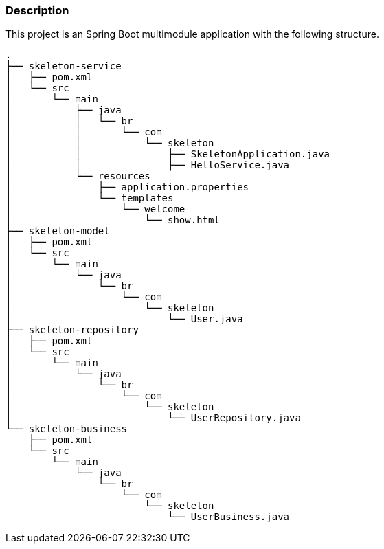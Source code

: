 === Description

This project is an Spring Boot multimodule application with the following structure.

[source]
----
.
├── skeleton-service
│   ├── pom.xml
│   └── src
│       └── main
│           ├── java
│           │   └── br
│           │       └── com
│           │           └── skeleton
│           │               ├── SkeletonApplication.java
│           │               ├── HelloService.java
│           └── resources
│               ├── application.properties
│               └── templates
│                   └── welcome
│                       └── show.html
├── skeleton-model
│   ├── pom.xml
│   └── src
│       └── main
│           └── java
│               └── br
│                   └── com
│                       └── skeleton
│                           └── User.java
├── skeleton-repository
│   ├── pom.xml
│   └── src
│       └── main
│           └── java
│               └── br
│                   └── com
│                       └── skeleton
│                           └── UserRepository.java
└── skeleton-business
    ├── pom.xml
    └── src
        └── main
            └── java
                └── br
                    └── com
                        └── skeleton
                            └── UserBusiness.java
                            
----